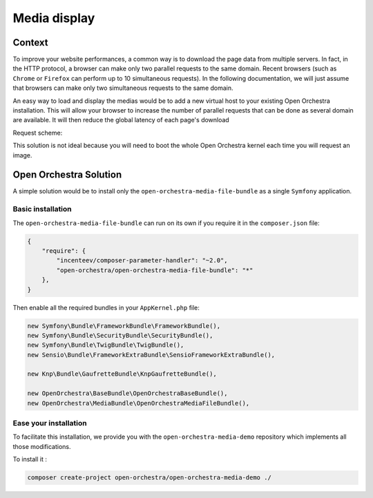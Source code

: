 Media display
=============

Context
-------

To improve your website performances, a common way is to download the page data from
multiple servers. In fact, in the HTTP protocol, a browser can make only two parallel
requests to the same domain. Recent browsers (such as ``Chrome`` or ``Firefox`` can perform
up to 10 simultaneous requests). In the following documentation, we will just assume that
browsers can make only two simultaneous requests to the same domain.

An easy way to load and display the medias would be to add a new virtual host to your existing Open Orchestra
installation. This will allow your browser to increase the number of parallel requests that can be done as
several domain are available. It will then reduce the global latency of each page's download

Request scheme:

.. image:: ../../images/two_parallel.gif
.. image:: ../../images/four_parallel.gif

This solution is not ideal because you will need to boot the whole Open Orchestra
kernel each time you will request an image.

Open Orchestra Solution
-----------------------

A simple solution would be to install only the ``open-orchestra-media-file-bundle`` as a single
``Symfony`` application.

Basic installation
~~~~~~~~~~~~~~~~~~

The ``open-orchestra-media-file-bundle`` can run on its own if you require it in the ``composer.json`` file:

.. code-block:: json

    {
        "require": {
            "incenteev/composer-parameter-handler": "~2.0",
            "open-orchestra/open-orchestra-media-file-bundle": "*"
        },
    }

Then enable all the required bundles in your ``AppKernel.php`` file:

.. code-block:: php

    new Symfony\Bundle\FrameworkBundle\FrameworkBundle(),
    new Symfony\Bundle\SecurityBundle\SecurityBundle(),
    new Symfony\Bundle\TwigBundle\TwigBundle(),
    new Sensio\Bundle\FrameworkExtraBundle\SensioFrameworkExtraBundle(),

    new Knp\Bundle\GaufretteBundle\KnpGaufretteBundle(),

    new OpenOrchestra\BaseBundle\OpenOrchestraBaseBundle(),
    new OpenOrchestra\MediaBundle\OpenOrchestraMediaFileBundle(),

Ease your installation
~~~~~~~~~~~~~~~~~~~~~~

To facilitate this installation, we provide you with the ``open-orchestra-media-demo``
repository which implements all those modifications.

To install it :

.. code-block:: bash

    composer create-project open-orchestra/open-orchestra-media-demo ./
